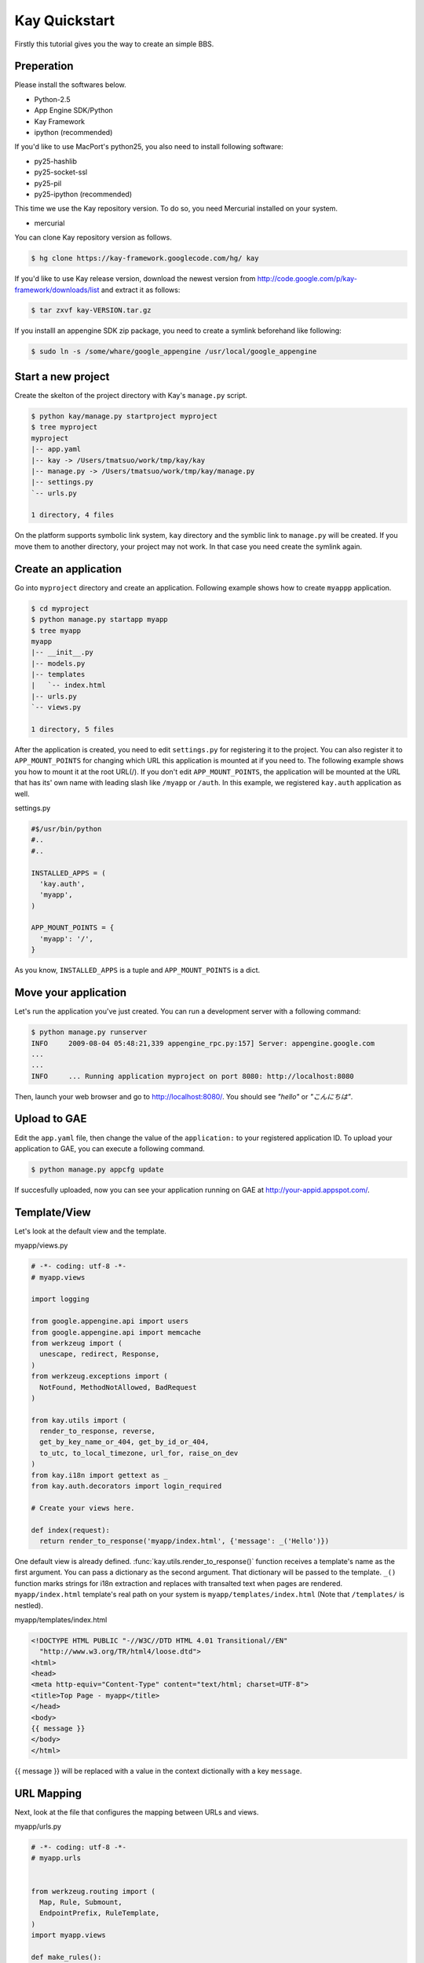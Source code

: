 ==============
Kay Quickstart
==============

Firstly this tutorial gives you the way to create an simple BBS.

Preperation
-----------

Please install the softwares below.

* Python-2.5
* App Engine SDK/Python
* Kay Framework
* ipython (recommended)

If you'd like to use MacPort's python25, you also need to install
following software:

* py25-hashlib
* py25-socket-ssl
* py25-pil
* py25-ipython (recommended)

This time we use the Kay repository version. To do so, you need
Mercurial installed on your system.

* mercurial

You can clone Kay repository version as follows.

.. code-block:: bash

  $ hg clone https://kay-framework.googlecode.com/hg/ kay

If you'd like to use Kay release version, download the newest version from
http://code.google.com/p/kay-framework/downloads/list and extract it as follows:

.. code-block:: bash

   $ tar zxvf kay-VERSION.tar.gz


If you installl an appengine SDK zip package, you need to create a
symlink beforehand like following:

.. code-block:: bash

   $ sudo ln -s /some/whare/google_appengine /usr/local/google_appengine    


Start a new project
-------------------

Create the skelton of the project directory with Kay's ``manage.py`` script.

.. code-block:: bash

   $ python kay/manage.py startproject myproject
   $ tree myproject
   myproject
   |-- app.yaml
   |-- kay -> /Users/tmatsuo/work/tmp/kay/kay
   |-- manage.py -> /Users/tmatsuo/work/tmp/kay/manage.py
   |-- settings.py
   `-- urls.py

   1 directory, 4 files

On the platform supports symbolic link system, ``kay`` directory and
the symblic link to ``manage.py`` will be created.  If you move them
to another directory, your project may not work.  In that case you
need create the symlink again.


Create an application
---------------------

Go into ``myproject`` directory and create an application. Following
example shows how to create ``myappp`` application.

.. code-block:: bash

   $ cd myproject
   $ python manage.py startapp myapp
   $ tree myapp
   myapp
   |-- __init__.py
   |-- models.py
   |-- templates
   |   `-- index.html
   |-- urls.py
   `-- views.py

   1 directory, 5 files

After the application is created, you need to edit ``settings.py`` for
registering it to the project. You can also register it to
``APP_MOUNT_POINTS`` for changing which URL this application is
mounted at if you need to. The following example shows you how to
mount it at the root URL(/).  If you don't edit ``APP_MOUNT_POINTS``,
the application will be mounted at the URL that has its' own name with
leading slash like ``/myapp`` or ``/auth``.  In this example, we
registered ``kay.auth`` application as well.

settings.py

.. code-block:: python

  #$/usr/bin/python
  #..
  #..

  INSTALLED_APPS = (
    'kay.auth',
    'myapp',
  )

  APP_MOUNT_POINTS = {
    'myapp': '/',
  }


As you know, ``INSTALLED_APPS`` is a tuple and ``APP_MOUNT_POINTS`` is
a dict.

Move your application
---------------------

Let's run the application you've just created. You can run a
development server with a following command:

.. code-block:: bash

  $ python manage.py runserver
  INFO     2009-08-04 05:48:21,339 appengine_rpc.py:157] Server: appengine.google.com
  ...
  ...
  INFO     ... Running application myproject on port 8080: http://localhost:8080

Then, launch your web browser and go to http://localhost:8080/. You
should see `"hello"` or `"こんにちは"`.


Upload to GAE
-------------

Edit the ``app.yaml`` file, then change the value of the
``application:`` to your registered application ID.  To upload your
application to GAE, you can execute a following command.

.. code-block:: bash

  $ python manage.py appcfg update

If succesfully uploaded, now you can see your application running on
GAE at http://your-appid.appspot.com/.


Template/View
-------------

Let's look at the default view and the template.


myapp/views.py

.. code-block:: python

  # -*- coding: utf-8 -*-
  # myapp.views

  import logging

  from google.appengine.api import users
  from google.appengine.api import memcache
  from werkzeug import (
    unescape, redirect, Response,
  )
  from werkzeug.exceptions import (
    NotFound, MethodNotAllowed, BadRequest
  )

  from kay.utils import (
    render_to_response, reverse,
    get_by_key_name_or_404, get_by_id_or_404,
    to_utc, to_local_timezone, url_for, raise_on_dev
  )
  from kay.i18n import gettext as _
  from kay.auth.decorators import login_required

  # Create your views here.

  def index(request):
    return render_to_response('myapp/index.html', {'message': _('Hello')})

	
One default view is already defined.
:func:`kay.utils.render_to_response()` function receives a template's
name as the first argument. You can pass a dictionary as the second
argument. That dictionary will be passed to the template.  ``_()``
function marks strings for i18n extraction and replaces with
transalted text when pages are rendered.  ``myapp/index.html``
template's real path on your system is ``myapp/templates/index.html``
(Note that ``/templates/`` is nestled).


myapp/templates/index.html

.. code-block:: html

  <!DOCTYPE HTML PUBLIC "-//W3C//DTD HTML 4.01 Transitional//EN"
    "http://www.w3.org/TR/html4/loose.dtd">
  <html>
  <head>
  <meta http-equiv="Content-Type" content="text/html; charset=UTF-8">
  <title>Top Page - myapp</title>
  </head>
  <body>
  {{ message }}
  </body>
  </html>

{{ message }} will be replaced with a value in the context dictionally
with a key ``message``.  


URL Mapping
-----------

Next, look at the file that configures the mapping between URLs and
views.

myapp/urls.py

.. code-block:: python

  # -*- coding: utf-8 -*-
  # myapp.urls


  from werkzeug.routing import (
    Map, Rule, Submount,
    EndpointPrefix, RuleTemplate,
  )
  import myapp.views

  def make_rules():
    return [
      EndpointPrefix('myapp/', [
	Rule('/', endpoint='index'),
      ]),
    ]

  all_views = {
    'myapp/index': myapp.views.index,
  }


Kay will automatically collect and configure the ``make_rules()``
funtion and the ``all_views`` dictionary defined in ``urls.py`` in
apps directory.

The ``make_rules()`` function binds the ``'/'`` URL to the
``'myapp/index'`` endpoint.  The ``all_views`` dictionary binds the
``'myapp/index'`` endpoint to the ``myapp.views.index`` function.

Thus it will allow the application to call ``myapp.views.index``, when
``'/'`` is accessed.

``'/'`` -> ``'myapp/index'`` -> ``myapp.views.index``


User Authentication
-------------------

There are some ways how to authenticate users. Now we will
authenticate users with Google Accounts.  By default, ``settings.py``
is configured to use Google Account Authenticaion.  So you don't need
to edit ``settings.py`` in this case.

If you edit ``myapp/templates/index.html`` as follows, you can use
user authentication.

.. code-block:: html

  <!DOCTYPE HTML PUBLIC "-//W3C//DTD HTML 4.01 Transitional//EN"
    "http://www.w3.org/TR/html4/loose.dtd">
  <html>
  <head>
  <meta http-equiv="Content-Type" content="text/html; charset=UTF-8">
  <title>Top Page - myapp</title>
  </head>
  <body>
  <div id="greeting">
  {% if request.user.is_anonymous() %}
  <a href="{{ create_login_url() }}">login</a>
  {% else %}
  Hello {{ request.user }}! <a href="{{ create_logout_url() }}">logout</a>
  {% endif %}
  </div>
  {{ message }}
  </body>
  </html>

If the user hasn't signed in, above code shows a link to login form.
Otherwise it shows the user's Email address and a logout link.

Let's try this user authentication code both on the development
environment and GAE.

For now, any user will be able to browse ``myapp.index`` without
singning in. How can we allow users to browse this page only when they
are signed in?

You can use a decorator to do so, as follows:

.. code-block:: python

  # -*- coding: utf-8 -*-
  # myapp.views
  # ...
  # ...
  # Create your views here.

  @login_required
  def index(request):
    return render_to_response('myapp/index.html', {'message': _('Hello')})

If you decorate the view with a ``login_required`` decorator, only
signed-in users will be able to browse the page.

Once you check the operation, remove this decorator.


Model Definition
----------------

Now let's make the application to let users posting comments and to
store it into the datastore. Firstly let's define a model to store
comments.

myapp/models.py

.. code-block:: python

  # -*- coding: utf-8 -*-
  # myapp.models

  from google.appengine.ext import db

  # Create your models here.

  class Comment(db.Model):
    user = db.ReferenceProperty()
    body = db.TextProperty(required=True)
    created = db.DateTimeProperty(auto_now_add=True)

You can define a model by making a Python class that inherits from the
``google.appengine.ext.db.Model`` class.  You can also define
properties by putting class attributes on the model class.  Define the
``user`` property to store comment's owner, ``body`` property for
storing the content, and ``created`` property stores the posted date.

Let's store data in this model. You can use Kay's shell tool for it.

.. code-block:: bash

  $ python manage.py shell
  Running on Kay-0.0.0
  In [1]: c1 = Comment(body='Hello, guestbook')
  In [2]: c1.put()
  Out [2]: datastore_types.Key.from_path(u'myapp_comment', 1, _app_id_namespace=u'myproject')
  In [3]: c1.body
  Out[3]: u'Hello, guestbook'
  In [4]: ^D
  Do you really want to exit ([y]/n)? y

^D means Ctrl + D.
Note that if you forget to run ``put()``, you cannot have data saved.
Additionally, the data you stored by shell tool won't appear on the
dev server until you restart the dev server. Check if the data was
saved by restarting the development server and check following URL:
http://localhost:8080/_ah/admin/


Display Data
------------

Let's display the Comment you've just stored. Edit two files as
follows:

myapp/views.py

.. code-block:: python

  # -*- coding: utf-8 -*-
  # myapp.views
  # ...
  # ...
  from models import Comment

  # Create your views here.

  def index(request):
    comments = Comment.all().order('-created').fetch(100)
    return render_to_response('myapp/index.html',
			      {'message': _('Hello'),
			       'comments': comments})

Don't forget to import the Model class you defined earlier.
``Comment.all().order('-created').fetch(100)`` returns a list contains
the latest 100 comments from datastore. We pass this list to
:func:`kay.utils.render_to_response()`.

myapp/templates/index.html

.. code-block:: html

  <!DOCTYPE HTML PUBLIC "-//W3C//DTD HTML 4.01 Transitional//EN"
    "http://www.w3.org/TR/html4/loose.dtd">
  <html>
  <head>
  <meta http-equiv="Content-Type" content="text/html; charset=UTF-8">
  <title>Top Page - myapp</title>
  </head>
  <body>
  <div id="greeting">
  {% if request.user.is_anonymous() %}
  <a href="{{ create_login_url() }}">login</a>
  {% else %}
  Hello {{ request.user }}! <a href="{{ create_logout_url() }}">logout</a>
  {% endif %}
  </div>
  {{ message }}
  <div>
  {% for comment in comments %}
  <hr/>
  {{ comment.body }}&nbsp;by&nbsp;<i>{{ comment.user }}</i>
  {% endfor %}
  </div>
  </body>
  </html>

Add a new div element next to the ``message`` line. The code between
``{% for ... %}`` and ``{% endfor %}`` is a loop. In this loop, we
display just ``comment.body``.


Comment Form
------------

Let's add a feature to submit comments. Create a new file named
``forms.py`` for a html form.

myapp/forms.py

.. code-block:: python

  # -*- coding: utf-8 -*-
  # myapp.views
  #...
  #...
  from models import Comment
  from forms import CommentForm

  # Create your views here.

  def index(request):
    comments = Comment.all().order('-created').fetch(100)
    form = CommentForm()
    if request.method == 'POST':
      if form.validate(request.form):
	if request.user.is_authenticated():
	  user = request.user
	else:
	  user = None
	new_comment = Comment(body=form['comment'],user=user)
	new_comment.put()
	return redirect('/')
    return render_to_response('myapp/index.html',
			      {'message': _('Hello'),
			       'comments': comments,
			       'form': form.as_widget()})


You can use ``request.form`` to access the POST value,
``request.args`` to access the GET parameters, and ``request.files``
to access to the uploaded files.

myapp/templates/index.html

.. code-block:: html

  <div>
  {{ form()|safe }}
  </div>

Now, you can post a comment. The username of the poster will be also
displayed beside it.
